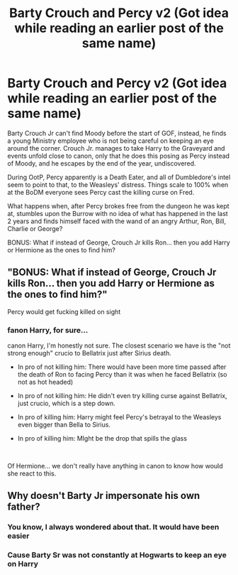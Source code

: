 #+TITLE: Barty Crouch and Percy v2 (Got idea while reading an earlier post of the same name)

* Barty Crouch and Percy v2 (Got idea while reading an earlier post of the same name)
:PROPERTIES:
:Author: Jon_Riptide
:Score: 20
:DateUnix: 1604343355.0
:DateShort: 2020-Nov-02
:FlairText: Prompt
:END:
Barty Crouch Jr can't find Moody before the start of GOF, instead, he finds a young Ministry employee who is not being careful on keeping an eye around the corner. Crouch Jr. manages to take Harry to the Graveyard and events unfold close to canon, only that he does this posing as Percy instead of Moody, and he escapes by the end of the year, undiscovered.

During OotP, Percy apparently is a Death Eater, and all of Dumbledore's intel seem to point to that, to the Weasleys' distress. Things scale to 100% when at the BoDM everyone sees Percy cast the killing curse on Fred.

What happens when, after Percy brokes free from the dungeon he was kept at, stumbles upon the Burrow with no idea of what has happened in the last 2 years and finds himself faced with the wand of an angry Arthur, Ron, Bill, Charlie or George?

BONUS: What if instead of George, Crouch Jr kills Ron... then you add Harry or Hermione as the ones to find him?


** "BONUS: What if instead of George, Crouch Jr kills Ron... then you add Harry or Hermione as the ones to find him?"

Percy would get fucking killed on sight
:PROPERTIES:
:Author: Bleepbloopbotz2
:Score: 13
:DateUnix: 1604343651.0
:DateShort: 2020-Nov-02
:END:

*** fanon Harry, for sure...

canon Harry, I'm honestly not sure. The closest scenario we have is the "not strong enough" crucio to Bellatrix just after Sirius death.

- In pro of not killing him: There would have been more time passed after the death of Ron to facing Percy than it was when he faced Bellatrix (so not as hot headed)

- In pro of not killing him: He didn't even try killing curse against Bellatrix, just crucio, which is a step down.

- In pro of killing him: Harry might feel Percy's betrayal to the Weasleys even bigger than Bella to Sirius.

- In pro of killing him: MIght be the drop that spills the glass

​

Of Hermione... we don't really have anything in canon to know how would she react to this.
:PROPERTIES:
:Author: Jon_Riptide
:Score: 7
:DateUnix: 1604344130.0
:DateShort: 2020-Nov-02
:END:


** Why doesn't Barty Jr impersonate his own father?
:PROPERTIES:
:Author: InquisitorCOC
:Score: 5
:DateUnix: 1604381022.0
:DateShort: 2020-Nov-03
:END:

*** You know, I always wondered about that. It would have been easier
:PROPERTIES:
:Author: Jon_Riptide
:Score: 3
:DateUnix: 1604382059.0
:DateShort: 2020-Nov-03
:END:


*** Cause Barty Sr was not constantly at Hogwarts to keep an eye on Harry
:PROPERTIES:
:Author: I_love_DPs
:Score: 5
:DateUnix: 1604392606.0
:DateShort: 2020-Nov-03
:END:
